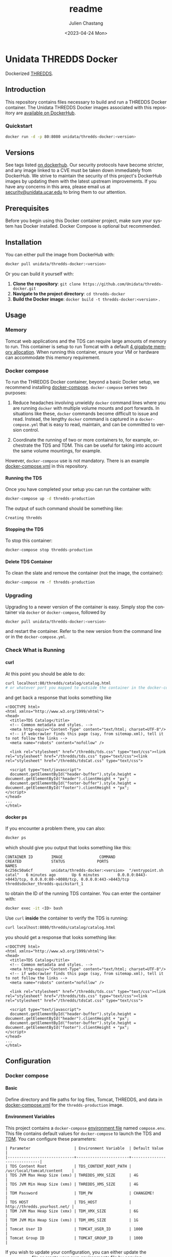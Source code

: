 #+options: ':nil *:t -:t ::t <:t H:4 \n:nil ^:t arch:headline author:t
#+options: broken-links:nil c:nil creator:nil d:(not "LOGBOOK") date:t e:t
#+options: email:nil f:t inline:t num:t p:nil pri:nil prop:nil stat:t tags:t
#+options: tasks:t tex:t timestamp:t title:t toc:t todo:t |:t
#+options: auto-id:t

#+title: readme
#+date: <2023-04-24 Mon>
#+author: Julien Chastang
#+email: chastang@ucar.edu
#+language: en
#+select_tags: export
#+exclude_tags: noexport
#+creator: Emacs 28.2 (Org mode 9.7-pre)

#+PROPERTY: :eval no :results none

#+STARTUP: overview

* Setup                                                            :noexport:
  :PROPERTIES:
  :CUSTOM_ID: h-F864C586
  :END:

#+BEGIN_SRC emacs-lisp :eval yes
  (setq org-confirm-babel-evaluate nil)
#+END_SRC

Publishing

#+BEGIN_SRC emacs-lisp :eval yes
  (setq base-dir (concat (projectile-project-root) ".org"))

  (setq pub-dir (projectile-project-root))

  (setq org-publish-project-alist
        `(("unidata-thredds-readme"
            :base-directory ,base-dir
            :recursive t
            :base-extension "org"
            :publishing-directory ,pub-dir
            :publishing-function org-gfm-publish-to-gfm)))
#+END_SRC

* Unidata THREDDS Docker
:PROPERTIES:
:CUSTOM_ID: h-D1C45A11
:END:

Dockerized [[https://www.unidata.ucar.edu/software/tds/][THREDDS]].

** Introduction
:PROPERTIES:
:CUSTOM_ID: h-F96AB5F8
:END:

This repository contains files necessary to build and run a THREDDS Docker container. The Unidata THREDDS Docker images associated with this repository are [[https://hub.docker.com/r/unidata/thredds-docker/][available on DockerHub]].

*** Quickstart
:PROPERTIES:
:CUSTOM_ID: h-C733CD96
:END:

#+begin_src sh
  docker run -d -p 80:8080 unidata/thredds-docker:<version>
#+end_src

** Versions
   :PROPERTIES:
   :CUSTOM_ID: h-AF015058
   :END:

See tags listed [[https://hub.docker.com/r/unidata/thredds-docker/tags][on dockerhub]]. Our security protocols have become stricter, and any image linked to a CVE must be taken down immediately from DockerHub. We strive to maintain the security of this project's DockerHub images by updating them with the latest upstream improvements. If you have any concerns in this area, please email us at [[mailto:security@unidata.ucar.edu][security@unidata.ucar.edu]] to bring them to our attention.

** Prerequisites
:PROPERTIES:
:CUSTOM_ID: h-1EB18866
:END:

Before you begin using this Docker container project, make sure your system has Docker installed. Docker Compose is optional but recommended.
** Installation
:PROPERTIES:
:CUSTOM_ID: h-A767C942
:END:

You can either pull the image from DockerHub with:

#+begin_src sh
  docker pull unidata/thredds-docker:<version>
#+end_src


Or you can build it yourself with:

  1. **Clone the repository**: ~git clone https://github.com/Unidata/thredds-docker.git~       
  2. **Navigate to the project directory**: ~cd thredds-docker~
  3. **Build the Docker image**: ~docker build -t thredds-docker:<version>~ .
** Usage
:PROPERTIES:
:CUSTOM_ID: h-58EC333B
:END:
*** Memory
    :PROPERTIES:
    :CUSTOM_ID: h-069B9D1E
    :END:

Tomcat web applications and the TDS can require large amounts of memory to run. This container is setup to run Tomcat with a default [[file:files/javaopts.sh][4 gigabyte memory allocation]]. When running this container, ensure your VM or hardware can accommodate this memory requirement.

*** Docker compose
   :PROPERTIES:
   :CUSTOM_ID: h-1C0CB7E8
   :END:

To run the THREDDS Docker container, beyond a basic Docker setup, we recommend installing [[https://docs.docker.com/compose/][docker-compose]]. ~docker-compose~ serves two purposes:

1. Reduce headaches involving unwieldy ~docker~ command lines where you are running ~docker~ with multiple volume mounts and port forwards. In situations like these, ~docker~ commands become difficult to issue and read. Instead, the lengthy ~docker~ command is captured in a ~docker-compose.yml~ that is easy to read, maintain, and can be committed to version control.

2. Coordinate the running of two or more containers to, for example, orchestrate the TDS and TDM. This can be useful for taking into account the same volume mountings, for example.

However, ~docker-compose~ use is not mandatory. There is an example [[https://github.com/Unidata/thredds-docker/blob/master/docker-compose.yml][docker-compose.yml]] in this repository.

**** Running the TDS
    :PROPERTIES:
    :CUSTOM_ID: h-E18F7CAE
    :END:

Once you have completed your setup you can run the container with:

#+BEGIN_SRC sh
  docker-compose up -d thredds-production
#+END_SRC

The output of such command should be something like:

#+BEGIN_EXAMPLE
  Creating thredds
#+END_EXAMPLE

**** Stopping the TDS
    :PROPERTIES:
    :CUSTOM_ID: h-82936877
    :END:

To stop this container:

#+BEGIN_SRC sh
  docker-compose stop thredds-production
#+END_SRC

**** Delete TDS Container
    :PROPERTIES:
    :CUSTOM_ID: h-63682079
    :END:

To clean the slate and remove the container (not the image, the container):

#+BEGIN_SRC sh
  docker-compose rm -f thredds-production
#+END_SRC

*** Upgrading
    :PROPERTIES:
    :CUSTOM_ID: h-73D8E285
    :END:

Upgrading to a newer version of the container is easy. Simply stop the container via ~docker~ or ~docker-compose~, followed by

#+BEGIN_SRC sh
  docker pull unidata/thredds-docker:<version>
#+END_SRC

and restart the container.  Refer to the new version from the command line or in the ~docker-compose.yml~.

*** Check What is Running
   :PROPERTIES:
   :CUSTOM_ID: h-E74AFAFF
   :END:
**** curl
    :PROPERTIES:
    :CUSTOM_ID: h-B9BDE649
    :END:

At this point you should be able to do:

#+BEGIN_SRC sh
  curl localhost:80/thredds/catalog/catalog.html
  # or whatever port you mapped to outside the container in the docker-compose.yml
#+END_SRC

and get back a response that looks something like

#+BEGIN_EXAMPLE
  <!DOCTYPE html>
  <html xmlns="http://www.w3.org/1999/xhtml">
  <head>
    <title>TDS Catalog</title>
    <!-- Common metadata and styles. -->
    <meta http-equiv="Content-Type" content="text/html; charset=UTF-8"/>
    <!-- if webcrawler finds this page (say, from sitemap.xml), tell it to not follow the links -->
    <meta name="robots" content="nofollow" />

    <link rel="stylesheet" href="/thredds/tds.css" type="text/css"><link rel="stylesheet" href="/thredds/tds.css" type="text/css"><link rel="stylesheet" href="/thredds/tdsCat.css" type="text/css">

    <script type="text/javascript">
    document.getElementById("header-buffer").style.height = document.getElementById("header").clientHeight + "px";
    document.getElementById("footer-buffer").style.height = document.getElementById("footer").clientHeight + "px";
  </script>
  </head>
  ...
  </html>
#+END_EXAMPLE

**** docker ps
    :PROPERTIES:
    :CUSTOM_ID: h-F9E31E12
    :END:

If you encounter a problem there, you can also:

#+BEGIN_SRC sh
  docker ps
#+END_SRC

which should give you output that looks something like this:

#+BEGIN_EXAMPLE
  CONTAINER ID        IMAGE                COMMAND                  CREATED             STATUS              PORTS                                                                 NAMES
  6c256c50a6cf        unidata/thredds-docker:<version>  "/entrypoint.sh catal"   6 minutes ago       Up 6 minutes        0.0.0.0:8443->8443/tcp, 0.0.0.0:80->8080/tcp, 0.0.0.0:443->8443/tcp   threddsdocker_thredds-quickstart_1
#+END_EXAMPLE

to obtain the ID of the running TDS container. You can enter the container with:

#+BEGIN_SRC sh
  docker exec -it <ID> bash
#+END_SRC

Use ~curl~ *inside* the container to verify the TDS is running:

#+BEGIN_SRC sh
  curl localhost:8080/thredds/catalog/catalog.html
#+END_SRC

you should get a response that looks something like:

#+BEGIN_EXAMPLE
  <!DOCTYPE html>
  <html xmlns="http://www.w3.org/1999/xhtml">
  <head>
    <title>TDS Catalog</title>
    <!-- Common metadata and styles. -->
    <meta http-equiv="Content-Type" content="text/html; charset=UTF-8"/>
    <!-- if webcrawler finds this page (say, from sitemap.xml), tell it to not follow the links -->
    <meta name="robots" content="nofollow" />

    <link rel="stylesheet" href="/thredds/tds.css" type="text/css"><link rel="stylesheet" href="/thredds/tds.css" type="text/css"><link rel="stylesheet" href="/thredds/tdsCat.css" type="text/css">

    <script type="text/javascript">
    document.getElementById("header-buffer").style.height = document.getElementById("header").clientHeight + "px";
    document.getElementById("footer-buffer").style.height = document.getElementById("footer").clientHeight + "px";
  </script>
  </head>
  ...
  </html>
#+END_EXAMPLE

** Configuration
:PROPERTIES:
:CUSTOM_ID: h-817EB413
:END:
*** Docker compose
:PROPERTIES:
:CUSTOM_ID: h-F95DCC06
:END:
**** Basic
    :PROPERTIES:
    :CUSTOM_ID: h-0351DF56
    :END:

Define directory and file paths for log files, Tomcat, THREDDS, and data in [[https://github.com/Unidata/thredds-docker/blob/master/docker-compose.yml][docker-compose.yml]] for the ~thredds-production~ image.

**** Environment Variables
    :PROPERTIES:
    :CUSTOM_ID: h-D856FFF9
    :END:

This project contains a ~docker-compose~ [[https://docs.docker.com/compose/compose-file/#envfile][environment file]] named ~compose.env~. This file contains default values for ~docker-compose~ to launch the TDS and [[#h-A8309C14][TDM]]. You can configure these parameters:

#+BEGIN_EXAMPLE
  | Parameter                   | Environment Variable  | Default Value                |
  |-----------------------------+-----------------------+------------------------------|
  | TDS Content Root            | TDS_CONTENT_ROOT_PATH | /usr/local/tomcat/content    |
  | TDS JVM Max Heap Size (xmx) | THREDDS_XMX_SIZE      | 4G                           |
  | TDS JVM Min Heap Size (xms) | THREDDS_XMS_SIZE      | 4G                           |
  | TDM Password                | TDM_PW                | CHANGEME!                    |
  | TDS HOST                    | TDS_HOST              | http://thredds.yourhost.net/ |
  | TDM JVM Max Heap Size (xmx) | TDM_XMX_SIZE          | 6G                           |
  | TDM JVM Min Heap Size (xms) | TDM_XMS_SIZE          | 1G                           |
  | Tomcat User ID              | TOMCAT_USER_ID        | 1000                         |
  | Tomcat Group ID             | TOMCAT_GROUP_ID       | 1000                         |
#+END_EXAMPLE

If you wish to update your configuration, you can either update the ~compose.env~ file or create your own environments file by copying ~compose.env~. If using your own file, you can export the suffix of the file name into an environment variable named ~THREDDS_COMPOSE_ENV_LOCAL~. Also see the ~env_file~ key in [[https://github.com/Unidata/thredds-docker/blob/master/docker-compose.yml][docker-compose.yml]].

For example:

#+BEGIN_SRC sh
  cp compose.env compose_local.env
  export THREDDS_COMPOSE_ENV_LOCAL=_local
  < edit compose_local.env >
  docker-compose up thredds-production
#+END_SRC

*** Tomcat
    :PROPERTIES:
    :CUSTOM_ID: h-A82C8590
    :END:

THREDDS container is based off of the [[https://hub.docker.com/_/tomcat/][canonical Tomcat container]] with [[https://hub.docker.com/r/unidata/tomcat-docker/][some additional security hardening measures]]. Tomcat configuration can be done by mounting over the appropriate directories in ~CATALINA_HOME~ (=/usr/local/tomcat=).

*** Java Configuration Options
    :PROPERTIES:
    :CUSTOM_ID: h-609AFE2D
    :END:

The Java configuration options (~JAVA_OPTS~) are configured in =${CATALINA_HOME}/bin/javaopts.sh= (see [[file:files/javaopts.sh][javaopts.sh]]) inside the container. Note this file is copied inside the container during the Docker build. See the ~docker-compose~ section above for configuring some of the environment variables of this file.

*** Configurable Tomcat UID and GID
    :PROPERTIES:
    :CUSTOM_ID: h-350BEF91
    :END:

[[https://github.com/Unidata/tomcat-docker#configurable-tomcat-uid-and-gid][See parent container]].

*** THREDDS
    :PROPERTIES:
    :CUSTOM_ID: h-D046D64C
    :END:

To mount your own ~content/thredds~ directory with ~docker-compose.yml~:

#+BEGIN_SRC yaml
    volumes:
      - /path/to/your/thredds/directory:/usr/local/tomcat/content/thredds
#+END_SRC

If you just want to change a few files, you can mount them individually. Please note that the *THREDDS cache is stored in the content directory*. If you choose to mount individual files, you should also mount a cache directory.

#+BEGIN_SRC yaml
  volumes:
    - /path/to/your/tomcat/logs/:/usr/local/tomcat/logs/
    - /path/to/your/thredds/logs/:/usr/local/tomcat/content/thredds/logs/
    - /path/to/your/tomcat-users.xml:/usr/local/tomcat/conf/tomcat-users.xml
    - /path/to/your/thredds/directory:/usr/local/tomcat/content/thredds
    - /path/to/your/data/directory1:/path/to/your/data/directory1
    - /path/to/your/data/directory2:/path/to/your/data/directory2
    - /path/to/your/server.xml:/usr/local/tomcat/conf/server.xml
    - /path/to/your/web.xml:/usr/local/tomcat/conf/web.xml
    - /path/to/your/keystore.jks:/usr/local/tomcat/conf/keystore.jks
#+END_SRC

*** HTTP Over SSL
    :PROPERTIES:
    :CUSTOM_ID: h-5A4BABB7
    :END:

Please see Tomcat [[https://github.com/Unidata/tomcat-docker#http-over-ssl][parent container repository]] for HTTP over SSL instructions.

*** Users
    :PROPERTIES:
    :CUSTOM_ID: h-E20C4A41
    :END:

By default, Tomcat will start with [[https://github.com/Unidata/thredds-docker/blob/master/files/tomcat-users.xml][two user accounts]].

- ~tdm~ - used by the THREDDS Data Manager for connecting to THREDDS
- ~admin~ - can be used by everything else (has full privileges)

See the [[https://github.com/Unidata/tomcat-docker#digested-passwords][parent Tomcat container]] for information about creating passwords for these users.

*** Remote Management
    :PROPERTIES:
    :CUSTOM_ID: h-0E28D2EE
    :END:

[[https://docs.unidata.ucar.edu/tds/current/userguide/remote_management_ref.html#tds-remote-debugging][TDS Remote Management]] is enabled for the ~admin~ user by default, and can be accessed via ~http(s)://<your server>/thredds/admin/debug~.

*** ncSOS
    :PROPERTIES:
    :CUSTOM_ID: h-F2383FF5
    :END:

To enable to ncSOS, change

#+BEGIN_SRC xml
    <NCSOS>
      <allow>false</allow>
    </NCSOS>
#+END_SRC

to ~true~ in ~threddsConfig.xml~.

** TDM
   :PROPERTIES:
   :CUSTOM_ID: h-A8309C14
   :END:

The [[https://docs.unidata.ucar.edu/tds/5.4/userguide/tdm_ref.html][THREDDS Data Manager]] (TDM) creates indexes for GRIB featureCollections, in a process separate from the TDS. It is a specialized utility typically employed in scenarios where the TDS is serving real-time data from the Unidata IDD (e.g., GFS Quarter Degree Analysis) and is referenced in the [[file:docker-compose.yml][docker-compose.yml]] in this repository. In most scenarios, you can comment out the TDM section. The TDM Docker container [[https://github.com/Unidata/tdm-docker][is in its own repository]] where you can find instructions on how to run it.

** netCDF
:PROPERTIES:
:CUSTOM_ID: h-90623D0B
:END:

This Docker project includes the installation of the netCDF-c project to allow for the downloading of netCDF files using the  [[https://docs.unidata.ucar.edu/tds/current/userguide/netcdf_subset_service_ref.html][NetCDF Subset Service]].

** Maintainers
:PROPERTIES:
:CUSTOM_ID: h-1559ED59
:END:

What to Do When a Version of the THREDDS Data Server Is Released?

- Update the ~Dockerfile~ with the ~war~ file corresponding to the new version of the TDS. E.g.,

#+begin_src shell
  ENV THREDDS_WAR_URL https://downloads.unidata.ucar.edu/tds/5.4/thredds-5.4.war
#+end_src

- Check with the netCDF group if versions of HDF5, zlib, and netCDF referenced in the ~Dockerfile~ need to be updated.
- Update the ~CHANGELOG.md~.
- Create a new git branch corresponding to this version of the TDS (e.g., ~5.4~).
- Push the new branch out to the ~Unidata/thredds-docker~ GitHub repository. This branch will remain frozen in time going forward. Any subsequent updates to this project should happen on the the ~latest~ branch. The only exception to this convention is if there is a critical (e.g., security related) update that needs to be applied to the ~Dockerfile~ and associated files and eventually to the image (see below)
- Build a docker image corresponding to the new version of the TDS on the Jetstream and push it out to
- Note that this image *does not* remain frozen in time for two reasons.
  1. It can get rebuilt time and again as upstream image updates need to be incorporated into this THREDDS image. It may be confusing for a versioned image to evolve, but it is the convention in Dockerland.
  2. It can get rebuilt in the rare case the Dockerfile or associated files are updated on the branch as mentioned earlier.

** Citation
   :PROPERTIES:
   :CUSTOM_ID: h-0BAA13E6
   :END:

In order to cite this project, please simply make use of the Unidata THREDDS Data Server DOI: doi:10.5065/D6N014KG https://doi.org/10.5065/D6N014KG

** Support
   :PROPERTIES:
   :CUSTOM_ID: h-7D1176D3
   :END:

If you have a question or would like support for this THREDDS Docker container, consider [[https://github.com/Unidata/thredds-docker/issues][submitting a GitHub issue]]. Alternatively, you may wish to start a discussion on the THREDDS Community mailing list: [[mailto:thredds@unidata.ucar.edu][thredds@unidata.ucar.edu]].

For general TDS questions, please see the [[https://www.unidata.ucar.edu/software/tds/#help][THREDDS support page]].
